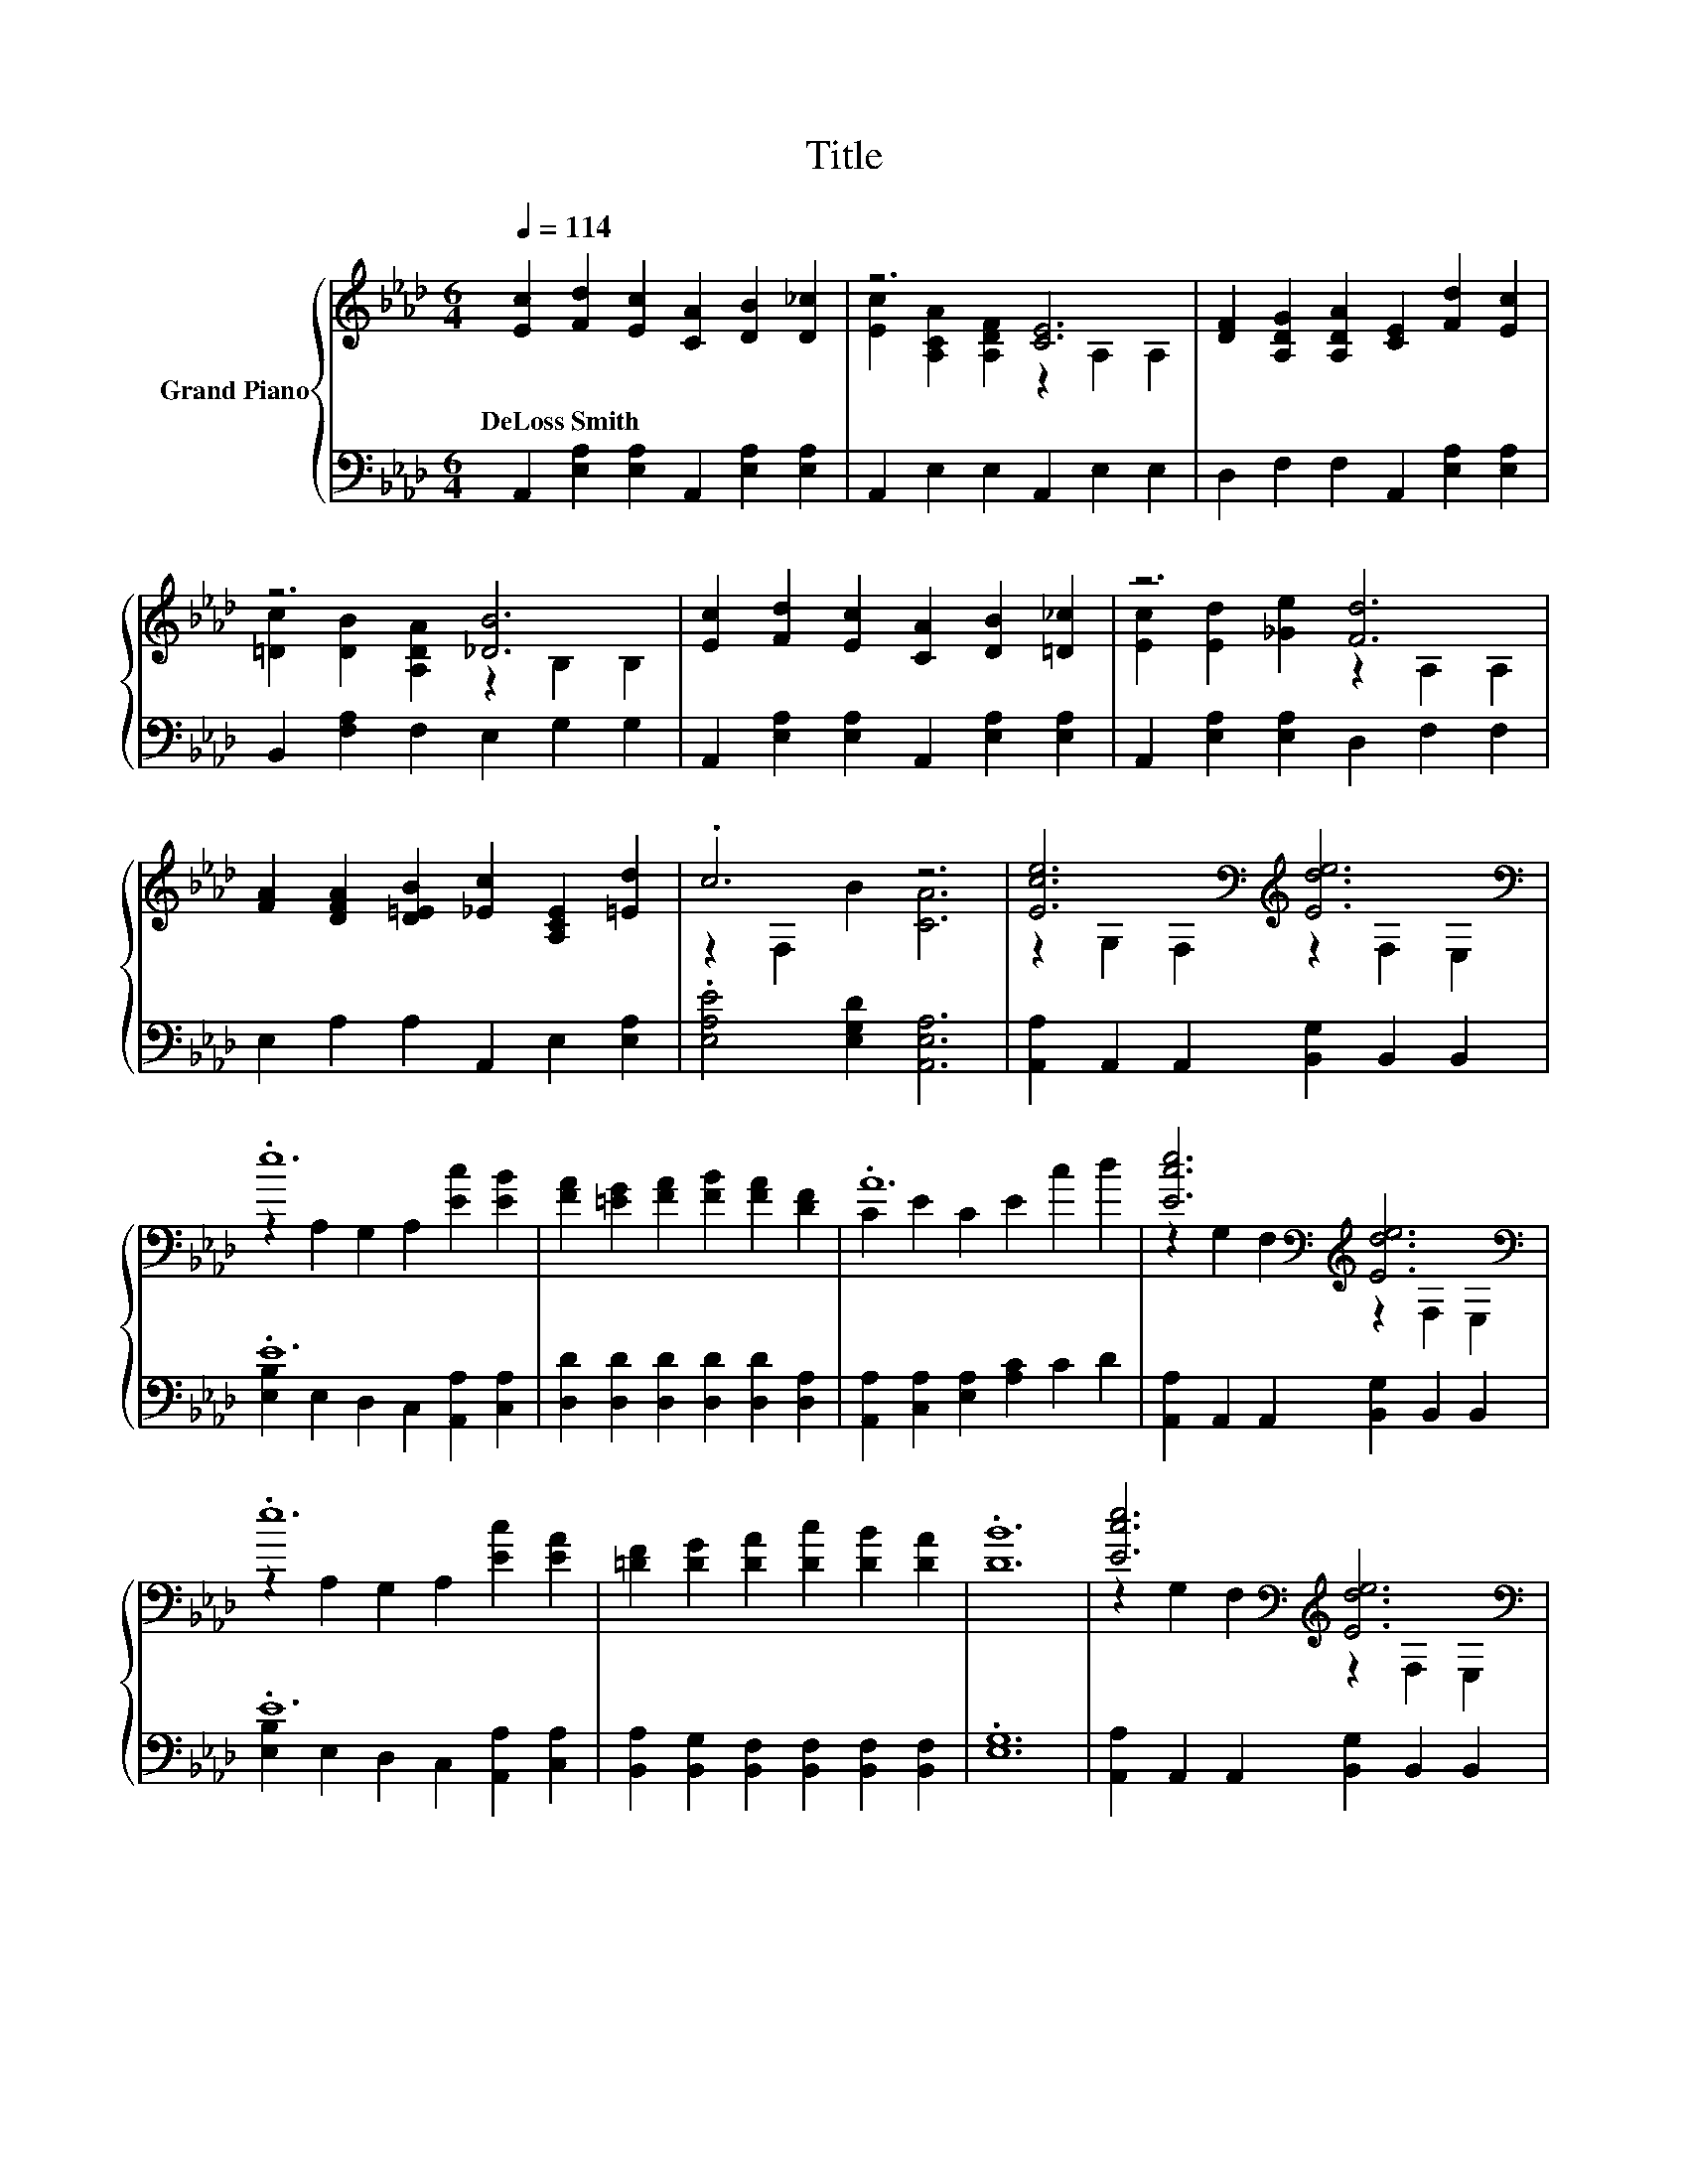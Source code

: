 X:1
T:Title
%%score { ( 1 3 ) | ( 2 4 ) }
L:1/8
Q:1/4=114
M:6/4
K:Ab
V:1 treble nm="Grand Piano"
V:3 treble 
V:2 bass 
V:4 bass 
V:1
 [Ec]2 [Fd]2 [Ec]2 [CA]2 [DB]2 [D_c]2 | z6 [CE]6 | [DF]2 [A,DG]2 [A,DA]2 [CE]2 [Fd]2 [Ec]2 | %3
w: DeLoss~Smith * * * * *|||
 z6 [_DB]6 | [Ec]2 [Fd]2 [Ec]2 [CA]2 [DB]2 [=D_c]2 | z6 [Fd]6 | %6
w: |||
 [FA]2 [DFA]2 [D=EB]2 [_Ec]2 [A,CE]2 [=Ed]2 | .c6 z6 | [Ece]6[K:bass][K:treble] [Ede]6[K:bass] | %9
w: |||
 .e12 | [FA]2 [=EG]2 [FA]2 [FB]2 [FA]2 [DF]2 | .A12 | [Ece]6[K:bass][K:treble] [Ede]6[K:bass] | %13
w: ||||
 .e12 | [=DF]2 [DG]2 [DA]2 [Dc]2 [DB]2 [DA]2 | .[DB]12 | [Ece]6[K:bass][K:treble] [Ede]6[K:bass] | %17
w: ||||
 .e12 | e2 c2 B2 A2 B2 c2 | [Fd]6- [Fd]2 z2 [FA]2 | [Ec]2 [DB]2 [CA]2 [Ec]2 [DB]2 [CA]2 | %21
w: ||||
 [CE]2 [_C=D]2 [=CE]2 [Ec]2 [EB]2 [EA]2 | [Ec]6 [DB]6 | A12 |] %24
w: |||
V:2
 A,,2 [E,A,]2 [E,A,]2 A,,2 [E,A,]2 [E,A,]2 | A,,2 E,2 E,2 A,,2 E,2 E,2 | %2
 D,2 F,2 F,2 A,,2 [E,A,]2 [E,A,]2 | B,,2 [F,A,]2 F,2 E,2 G,2 G,2 | %4
 A,,2 [E,A,]2 [E,A,]2 A,,2 [E,A,]2 [E,A,]2 | A,,2 [E,A,]2 [E,A,]2 D,2 F,2 F,2 | %6
 E,2 A,2 A,2 A,,2 E,2 [E,A,]2 | .[E,A,E]4 [E,G,D]2 [A,,E,A,]6 | %8
 [A,,A,]2 A,,2 A,,2 [B,,G,]2 B,,2 B,,2 | .E12 | [D,D]2 [D,D]2 [D,D]2 [D,D]2 [D,D]2 [D,A,]2 | %11
 [A,,A,]2 [C,A,]2 [E,A,]2 [A,C]2 C2 D2 | [A,,A,]2 A,,2 A,,2 [B,,G,]2 B,,2 B,,2 | .E12 | %14
 [B,,A,]2 [B,,G,]2 [B,,F,]2 [B,,F,]2 [B,,F,]2 [B,,F,]2 | .[E,G,]12 | %16
 [A,,A,]2 A,,2 A,,2 [B,,G,]2 B,,2 B,,2 | .E12 | [A,CE]2 [A,E]2 [E,G,D]2 [F,A,C]2 [E,G,E]2 [A,_G]2 | %19
 [D,A,]6- [D,A,]2 z2 [D,A,]2 | [A,,A,]2 [A,,A,]2 [A,,E,]2 [A,,A,]2 [A,,A,]2 [A,,E,]2 | %21
 [A,,A,]2 [A,,F,]2 [A,,E,]2 [A,,A,]2 [B,,G,]2 [C,A,]2 | [E,A,]6 [E,G,]6 | z2 E,2 F,2 E,6 |] %24
V:3
 x12 | [Ec]2 [A,CA]2 [A,DF]2 z2 A,2 A,2 | x12 | [=Dc]2 [DB]2 [A,DA]2 z2 B,2 B,2 | x12 | %5
 [Ec]2 [Ed]2 [_Ge]2 z2 A,2 A,2 | x12 | z2 F,2 B2 [CA]6 | %8
 z2[K:bass] G,2 F,2[K:treble] z2[K:bass] F,2 E,2 | z2 A,2 G,2 A,2 [Ec]2 [EB]2 | x12 | %11
 C2 E2 C2 E2 c2 d2 | z2[K:bass] G,2 F,2[K:treble] z2[K:bass] F,2 E,2 | z2 A,2 G,2 A,2 [Ec]2 [EA]2 | %14
 x12 | x12 | z2[K:bass] G,2 F,2[K:treble] z2[K:bass] F,2 E,2 | z2 A,2 G,2 A,2 [Ec]2 [Ed]2 | x12 | %19
 x12 | x12 | x12 | x12 | [A,C]2 C2 D2 C6 |] %24
V:4
 x12 | x12 | x12 | x12 | x12 | x12 | x12 | x12 | x12 | [E,B,]2 E,2 D,2 C,2 [A,,A,]2 [C,A,]2 | x12 | %11
 x12 | x12 | [E,B,]2 E,2 D,2 C,2 [A,,A,]2 [C,A,]2 | x12 | x12 | x12 | %17
 [E,B,]2 E,2 D,2 C,2 [A,,A,]2 [A,,B,]2 | x12 | x12 | x12 | x12 | x12 | A,,12 |] %24

